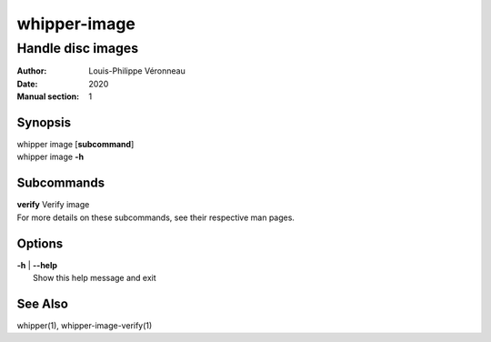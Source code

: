 =============
whipper-image
=============

------------------
Handle disc images
------------------

:Author: Louis-Philippe Véronneau
:Date: 2020
:Manual section: 1

Synopsis
========

| whipper image [**subcommand**]
| whipper image **-h**

Subcommands
===========

| **verify**  Verify image

| For more details on these subcommands, see their respective man pages.

Options
=======

| **-h** | **--help**
|     Show this help message and exit

See Also
========

whipper(1), whipper-image-verify(1)

